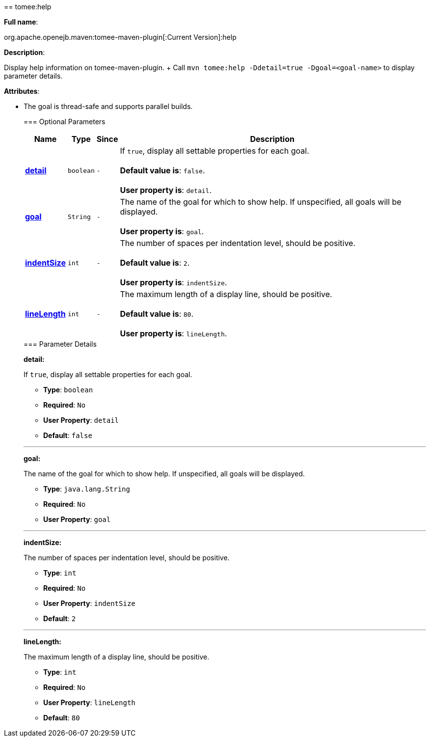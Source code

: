 +++<div class="section">+++== tomee:help+++<a name="tomee:help">++++++</a>+++

*Full name*:

org.apache.openejb.maven:tomee-maven-plugin[:Current Version]:help

*Description*:

Display help information on tomee-maven-plugin.
+ Call +++<tt>+++mvn tomee:help -Ddetail=true -Dgoal=<goal-name>+++</tt>+++ to display parameter details.

*Attributes*:

* The goal is thread-safe and supports parallel builds.+++<div class="section">+++=== Optional Parameters+++<a name="Optional_Parameters">++++++</a>++++++<table class="bodyTable" border="0">++++++<tr class="a">++++++<th>+++Name+++</th>+++

+++<th>+++Type+++</th>+++

+++<th>+++Since+++</th>+++

+++<th>+++Description+++</th>++++++</tr>+++

+++<tr class="b">++++++<td>++++++<b>++++++<a href="#detail">+++detail+++</a>++++++</b>++++++</td>+++

+++<td>++++++<tt>+++boolean+++</tt>++++++</td>+++

+++<td>++++++<tt>+++-+++</tt>++++++</td>+++

+++<td>+++If +++<tt>+++true+++</tt>+++, display all settable properties for each
goal.+++<br>++++++</br>++++++<b>+++Default value is+++</b>+++: +++<tt>+++false+++</tt>+++.+++<br>++++++</br>++++++<b>+++User property is+++</b>+++: +++<tt>+++detail+++</tt>+++.+++</td>++++++</tr>+++

+++<tr class="a">++++++<td>++++++<b>++++++<a href="#goal">+++goal+++</a>++++++</b>++++++</td>+++

+++<td>++++++<tt>+++String+++</tt>++++++</td>+++

+++<td>++++++<tt>+++-+++</tt>++++++</td>+++

+++<td>+++The name of the goal for which to show help. If unspecified, all
goals will be displayed.+++<br>++++++</br>++++++<b>+++User property is+++</b>+++: +++<tt>+++goal+++</tt>+++.+++</td>++++++</tr>+++

+++<tr class="b">++++++<td>++++++<b>++++++<a href="#indentSize">+++indentSize+++</a>++++++</b>++++++</td>+++

+++<td>++++++<tt>+++int+++</tt>++++++</td>+++

+++<td>++++++<tt>+++-+++</tt>++++++</td>+++

+++<td>+++The number of spaces per indentation level, should be positive.+++<br>++++++</br>++++++<b>+++Default value is+++</b>+++: +++<tt>+++2+++</tt>+++.+++<br>++++++</br>++++++<b>+++User property is+++</b>+++: +++<tt>+++indentSize+++</tt>+++.+++</td>++++++</tr>+++

+++<tr class="a">++++++<td>++++++<b>++++++<a href="#lineLength">+++lineLength+++</a>++++++</b>++++++</td>+++

+++<td>++++++<tt>+++int+++</tt>++++++</td>+++

+++<td>++++++<tt>+++-+++</tt>++++++</td>+++

+++<td>+++The maximum length of a display line, should be positive.+++<br>++++++</br>++++++<b>+++Default value is+++</b>+++: +++<tt>+++80+++</tt>+++.+++<br>++++++</br>++++++<b>+++User property is+++</b>+++: +++<tt>+++lineLength+++</tt>+++.+++</td>++++++</tr>++++++</table>++++++</div>++++++<div class="section">+++=== Parameter Details+++<a name="Parameter_Details">++++++</a>+++

*+++<a name="detail">+++detail+++</a>+++:*

If +++<tt>+++true+++</tt>+++, display all settable properties for each goal.

* *Type*: +++<tt>+++boolean+++</tt>+++
* *Required*: +++<tt>+++No+++</tt>+++
* *User Property*: +++<tt>+++detail+++</tt>+++
* *Default*: +++<tt>+++false+++</tt>+++

'''

*+++<a name="goal">+++goal+++</a>+++:*

The name of the goal for which to show help.
If unspecified, all goals will be displayed.

* *Type*: +++<tt>+++java.lang.String+++</tt>+++
* *Required*: +++<tt>+++No+++</tt>+++
* *User Property*: +++<tt>+++goal+++</tt>+++

'''

*+++<a name="indentSize">+++indentSize+++</a>+++:*

The number of spaces per indentation level, should be positive.

* *Type*: +++<tt>+++int+++</tt>+++
* *Required*: +++<tt>+++No+++</tt>+++
* *User Property*: +++<tt>+++indentSize+++</tt>+++
* *Default*: +++<tt>+++2+++</tt>+++

'''

*+++<a name="lineLength">+++lineLength+++</a>+++:*

The maximum length of a display line, should be positive.

* *Type*: +++<tt>+++int+++</tt>+++
* *Required*: +++<tt>+++No+++</tt>+++
* *User Property*: +++<tt>+++lineLength+++</tt>+++
* *Default*: +++<tt>+++80+++</tt>++++++</div>++++++</div>+++
